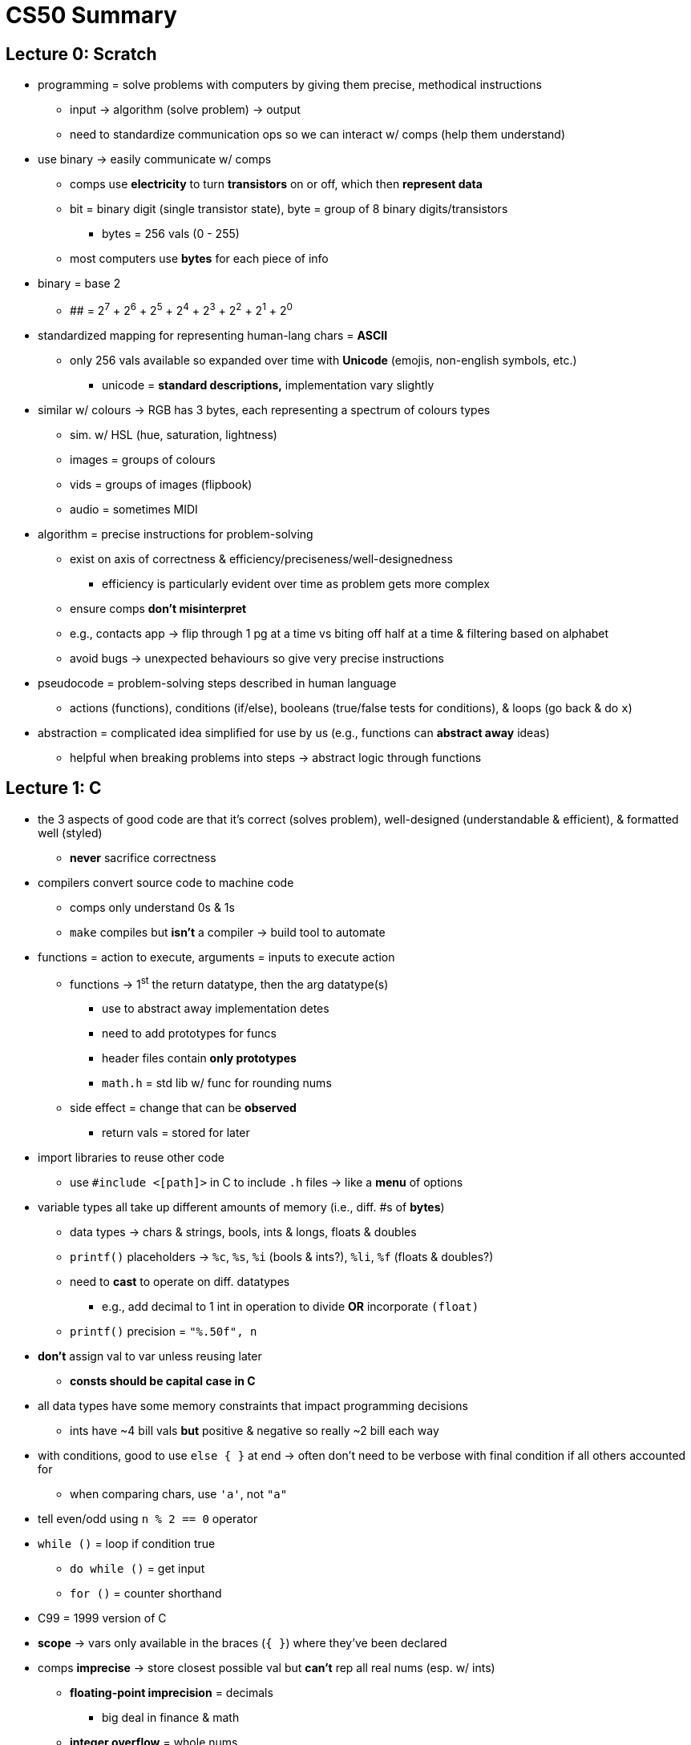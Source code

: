 = CS50 Summary

== Lecture 0: Scratch

* programming = solve problems with computers by giving them precise,
  methodical instructions
** input -> algorithm (solve problem) -> output
** need to standardize communication ops so we can interact w/ comps (help them
   understand)

* use binary -> easily communicate w/ comps
** comps use *electricity* to turn *transistors* on or off, which then
   *represent data*
** bit = binary digit (single transistor state), byte = group of 8 binary
   digits/transistors
*** bytes = 256 vals (0 - 255)
** most computers use *bytes* for each piece of info

* binary = base 2
** ######## = 2^7^ + 2^6^ + 2^5^ + 2^4^ + 2^3^ + 2^2^ + 2^1^ + 2^0^ 

* standardized mapping for representing human-lang chars = *ASCII*
** only 256 vals available so expanded over time with *Unicode* (emojis,
   non-english symbols, etc.)
*** unicode = *standard descriptions,* implementation vary slightly

* similar w/ colours -> RGB has 3 bytes, each representing a spectrum
  of colours types
** sim. w/ HSL (hue, saturation, lightness)
** images = groups of colours
** vids = groups of images (flipbook)
** audio = sometimes MIDI

* algorithm = precise instructions for problem-solving
** exist on axis of correctness & efficiency/preciseness/well-designedness
*** efficiency is particularly evident over time as problem gets more complex
** ensure comps *don't misinterpret*
** e.g., contacts app -> flip through 1 pg at a time vs biting off half at a
   time & filtering based on alphabet
** avoid bugs -> unexpected behaviours so give very precise instructions

* pseudocode = problem-solving steps described in human language
** actions (functions), conditions (if/else), booleans (true/false tests for
   conditions), & loops (go back & do `x`)

* abstraction = complicated idea simplified for use by us (e.g., functions can
  *abstract away* ideas)
** helpful when breaking problems into steps -> abstract logic through
   functions

== Lecture 1: C

* the 3 aspects of good code are that it's correct (solves problem),
  well-designed (understandable & efficient), & formatted well (styled)
** *never* sacrifice correctness

* compilers convert source code to machine code
** comps only understand 0s & 1s
** `make` compiles but *isn't* a compiler -> build tool to automate

* functions = action to execute, arguments = inputs to execute action
** functions -> 1^st^ the return datatype, then the arg datatype(s)
*** use to abstract away implementation detes
*** need to add prototypes for funcs
*** header files contain *only prototypes*
*** `math.h` = std lib w/ func for rounding nums
** side effect = change that can be *observed*
*** return vals = stored for later

* import libraries to reuse other code
** use `#include <[path]>` in C to include `.h` files -> like a *menu* of
   options

* variable types all take up different amounts of memory (i.e., diff. #s of
  *bytes*)
** data types -> chars & strings, bools, ints & longs, floats & doubles
** `printf()` placeholders -> `%c`, `%s`, `%i` (bools & ints?), `%li`, `%f`
   (floats & doubles?)
** need to *cast* to operate on diff. datatypes
*** e.g., add decimal to 1 int in operation to divide *OR* incorporate
    `(float)`
** `printf()` precision = `"%.50f", n`

* *don't* assign val to var unless reusing later
** *consts should be capital case in C*

* all data types have some memory constraints that impact programming decisions
** ints have ++~++4 bill vals *but* positive & negative so really ++~++2 bill
   each way

* with conditions, good to use `else { }` at end -> often don't need to be
  verbose with final condition if all others accounted for
** when comparing chars, use `'a'`, not `"a"`

* tell even/odd using `n % 2 == 0` operator

* `while ()` = loop if condition true
** `do while ()` = get input
** `for ()` = counter shorthand

* C99 = 1999 version of C

* *scope* -> vars only available in the braces (`{ }`) where they've been
  declared

* comps *imprecise* -> store closest possible val but *can't* rep all real nums
  (esp. w/ ints)
** *floating-point imprecision* = decimals
*** big deal in finance & math
** *integer overflow* = whole nums
*** reason behing Y2K & upcoming date issues (2038) -- 32-bit ints tracking
    time will be truncated over time, meaning they will start defaulting to the
    lowest ints possible, therefore indicating all dates are sometime in
    ++~++1901

== Lecture 2: Arrays

* `make` = *build tool,* automates use of `clang` (in course)
** good cus don't have to link libs, customize output name, or specify source
** default filename = `a.out` (assembler out)
** *note:* `stdio` linked automatically by `clang`, other libs not so much

* "compiling" really 4 steps:
. preprocessing -- look up prototypes for linked libs
. compiling -- convert to assembly lang
*** assembly = lowest-level code humans can read, maps easily to machine code
    instructions for CPU
. assembling -- convert assembly to machine code
. linking -- join lib machine code into single executable

* 3 approaches to debugging:
. use print statements to read values of interest
. use debugger -- set breakpoints to pause execution at, play to execute, step
  over to execute line-by-line, step into to see functions, & see vals of all
  vars in VSCode
*** `debug50` -> starts VSCode debugger?
. rubber ducking -- explain logic step-by-step as tho someone is there (but
  really just to inanimate object)

* each datatype has diff. memory:
** char & bools = 1 byte (8-bit)
*** bools *could* be just 1 bit (0 or 1) but langs don't usually go that
    low-level
** int & float = 4 bytes (32-bit)
** long & double = (64-bit)
** string = indeterminate, depends
** *RAM* = random access memory
*** place where data in vars stored, like grid of squares with each square = 1
    byte
** for greater precision, *cast* ints to floats
*** implicit = convert 1 num to decimal (easiest)
*** overt = use `(float)` on all ints
*** *or* use `printf()` & placeholder symbols for chars
**** cast to ints using placeholder symbols (i.e., `%c` or `%i`)

* arrays = vars that can store multiple of same datatype
** cleaner code -> no repeating arbitrary var names
** access values through *index* -> zero-counting
** for loops = designed for, counters lend selves to index

* strings = *arrays* of chars
** always *1 extra byte* -> need NUL char to end (`\0`), else never know where
   1 string ends & other begins
** count non-NUL w/ `string.h` -> `strlen()` or manually by iterating through
** convert case -> lowercase to upper = `-32`, uppercase to lower = `+32`
** check case w/ *single quotes* -> `if (var[i] >= ++'++a++'++ || var[i] <=
    ++'++z++'++) { }`
** or convert/check w/ `ctype.h` -> `toupper()`, `islower()`
** `get_string()` uses *dynamic memory allocation* to grow/shrink size of var
  automatically

* `int main (int argc, string argv[]) { }`
** `argc` = *argument count*
** `argv[]` = *argument vector*, array of CLI args
*** always at least 1 -> `[0]` = cmd name
** `main` *always* returns exit status -> `0` for no error, `1` or more for
   exit
*** returns `0` by default but *explicitness good*

* cryptography = art of scrambling info, encryption = process of scrambling
** steps:
. inputs
.. plaintext = source to scramble
.. key = number of chars to scramble away from
. cipher = algorithm for scrambling
. ciphertext = scrambled output
** caesar cipher = add 1
